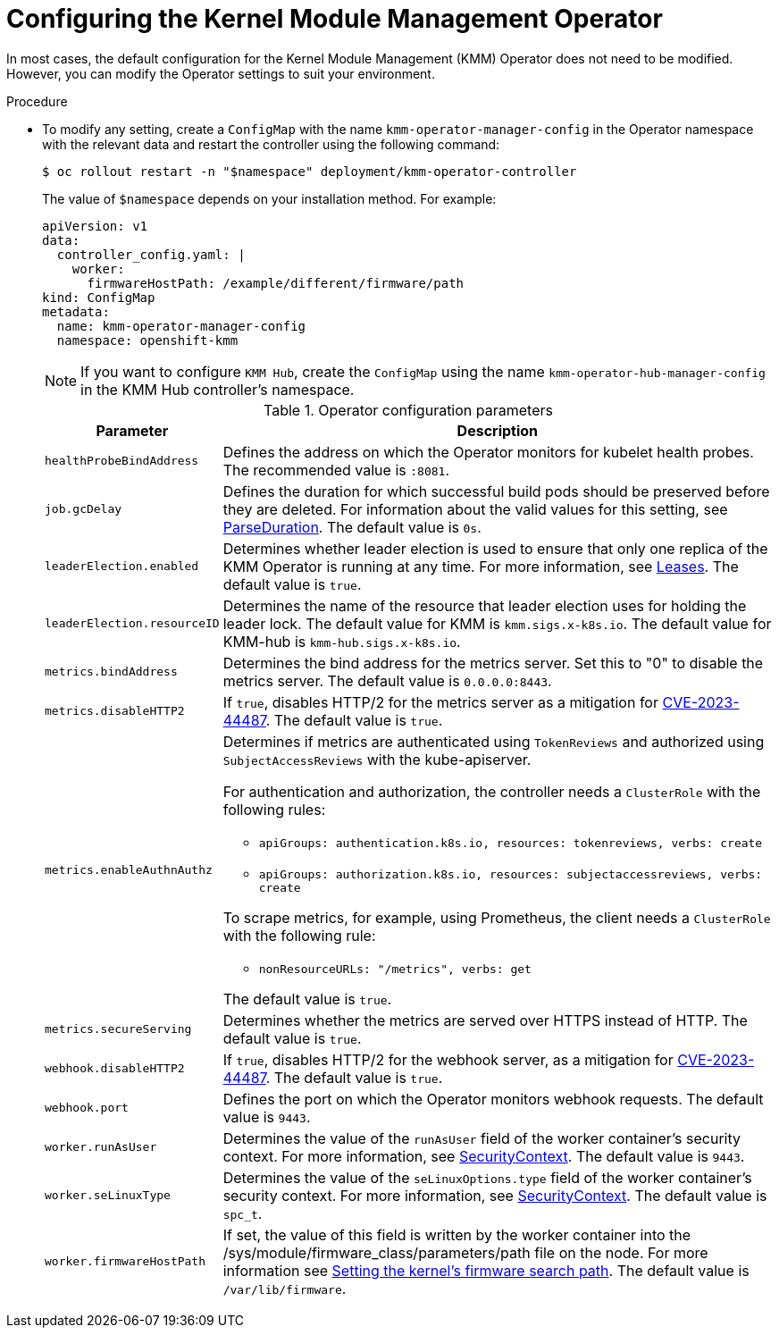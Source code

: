 // Module included in the following assemblies:
//
// * hardware_enablement/kmm-kernel-module-management.adoc

:_mod-docs-content-type: PROCEDURE
[id="kmm-configuring-kmmo_{context}"]
= Configuring the Kernel Module Management Operator

In most cases, the default configuration for the Kernel Module Management (KMM) Operator does not need to be modified. However, you can modify the Operator settings to suit your environment.

.Procedure

* To modify any setting, create a `ConfigMap` with the name `kmm-operator-manager-config` in the Operator namespace with the relevant data and restart the controller using the following command:
+
[source,terminal]
----
$ oc rollout restart -n "$namespace" deployment/kmm-operator-controller
----
+
The value of `$namespace` depends on your installation method. For example:
+
[source,yaml]
----
apiVersion: v1
data:
  controller_config.yaml: |
    worker:
      firmwareHostPath: /example/different/firmware/path
kind: ConfigMap
metadata:
  name: kmm-operator-manager-config
  namespace: openshift-kmm
----
+
[NOTE]
====
If you want to configure `KMM Hub`, create the `ConfigMap` using the name `kmm-operator-hub-manager-config` in the KMM Hub controller's namespace.
====
+
.Operator configuration parameters
[cols="2,8",options="header"]
|===
|Parameter |Description

| `healthProbeBindAddress`
| Defines the address on which the Operator monitors for kubelet health probes. The recommended value is `:8081`.

|`job.gcDelay`
|Defines the duration for which successful build pods should be preserved before they are deleted. For information about the valid values for this setting, see link:https://pkg.go.dev/time#ParseDuration[ParseDuration]. The default value is `0s`.

|`leaderElection.enabled`
|Determines whether leader election is used to ensure that only one replica of the KMM Operator is running at any time. For more information, see https://kubernetes.io/docs/concepts/architecture/leases/[Leases]. The default value is `true`.

|`leaderElection.resourceID`
|Determines the name of the resource that leader election uses for holding the leader lock. The default value for KMM is `kmm.sigs.x-k8s.io`. The default value for KMM-hub is `kmm-hub.sigs.x-k8s.io`.

|`metrics.bindAddress`
|Determines the bind address for the metrics server. Set this to "0" to disable the metrics server. The default value is `0.0.0.0:8443`.

|`metrics.disableHTTP2`
|If `true`, disables HTTP/2 for the metrics server as a mitigation for https://access.redhat.com/security/cve/cve-2023-44487[CVE-2023-44487]. The default value is `true`.

|`metrics.enableAuthnAuthz`
a|Determines if metrics are authenticated using `TokenReviews` and authorized using `SubjectAccessReviews` with the kube-apiserver.

For authentication and authorization, the controller needs a `ClusterRole` with the following rules:

* `apiGroups: authentication.k8s.io, resources: tokenreviews, verbs: create`

* `apiGroups: authorization.k8s.io, resources: subjectaccessreviews, verbs: create`

To scrape metrics, for example, using Prometheus, the client needs a `ClusterRole` with the following rule:

* `nonResourceURLs: "/metrics", verbs: get`

The default value is `true`.

|`metrics.secureServing`
|Determines whether the metrics are served over HTTPS instead of HTTP. The default value is `true`.

|`webhook.disableHTTP2`
|If `true`, disables HTTP/2 for the webhook server, as a mitigation for link:https://access.redhat.com/security/cve/cve-2023-44487[CVE-2023-44487]. The default value is `true`.

|`webhook.port`
|Defines the port on which the Operator monitors webhook requests. The default value is `9443`.

|`worker.runAsUser`
|Determines the value of the `runAsUser` field of the worker container's security context. For more information, see link:https://kubernetes.io/docs/tasks/configure-pod-container/security-context/[SecurityContext]. The default value is `9443`.

|`worker.seLinuxType`
|Determines the value of the `seLinuxOptions.type` field of the worker container's security context. For more information, see link:https://kubernetes.io/docs/tasks/configure-pod-container/security-context/[SecurityContext]. The default value is `spc_t`.

|`worker.firmwareHostPath`
|If set, the value of this field is written by the worker container into the /sys/module/firmware_class/parameters/path file on the node. For more information see link:https://openshift-kmm.netlify.app/documentation/firmwares/#setting-the-kernels-firmware-search-path[Setting the kernel's firmware search path]. The default value is `/var/lib/firmware`.
|===